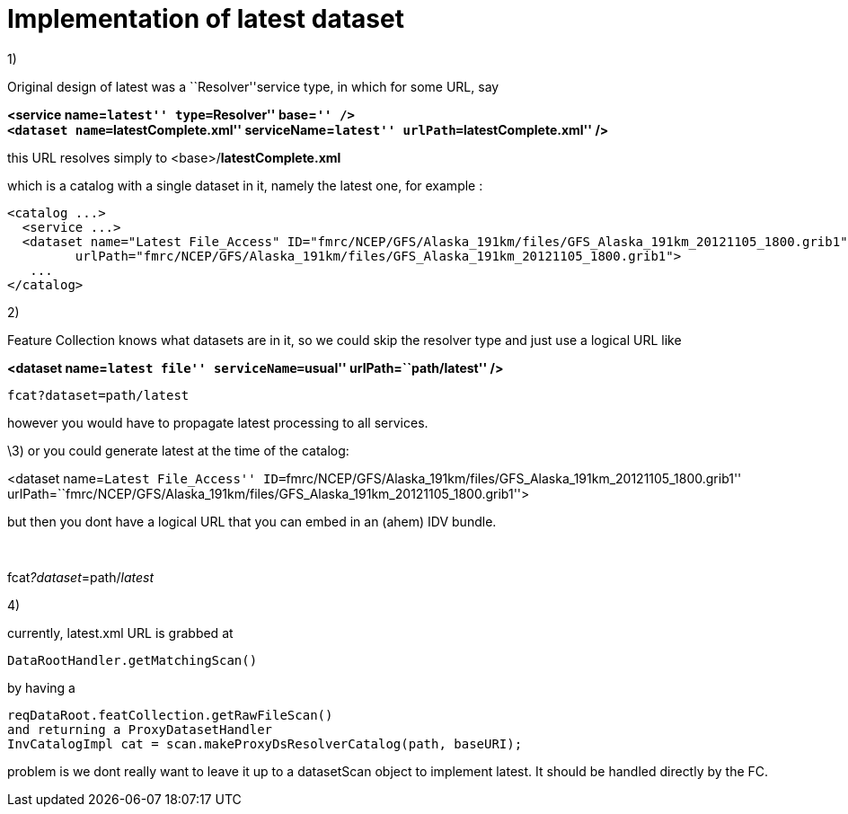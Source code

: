 :source-highlighter: coderay
[[threddsDocs]]

= Implementation of latest dataset

1)

Original design of latest was a ``Resolver''service type, in which for
some URL, say

*<service name=``latest'' type=``Resolver'' base=``'' />* +
 *<dataset name=``latestComplete.xml'' serviceName=``latest''
urlPath=``latestComplete.xml'' />*

this URL resolves simply to <base>/**latestComplete.xml**

which is a catalog with a single dataset in it, namely the latest one,
for example :

----------------------------------------------------------------------------------------------------------------
<catalog ...>
  <service ...>
  <dataset name="Latest File_Access" ID="fmrc/NCEP/GFS/Alaska_191km/files/GFS_Alaska_191km_20121105_1800.grib1" 
         urlPath="fmrc/NCEP/GFS/Alaska_191km/files/GFS_Alaska_191km_20121105_1800.grib1">
   ...
</catalog>

----------------------------------------------------------------------------------------------------------------

2)

Feature Collection knows what datasets are in it, so we could skip the
resolver type and just use a logical URL like

*<dataset name=``latest file'' serviceName=``usual''
urlPath=``path/latest'' />*

-------------------------
fcat?dataset=path/latest
-------------------------

however you would have to propagate latest processing to all services.

\3) or you could generate latest at the time of the catalog:

<dataset name=``Latest
File_Access'' ID=``fmrc/NCEP/GFS/Alaska_191km/files/GFS_Alaska_191km_20121105_1800.grib1'' 
urlPath=``fmrc/NCEP/GFS/Alaska_191km/files/GFS_Alaska_191km_20121105_1800.grib1''>

but then you dont have a logical URL that you can embed in an (ahem) IDV
bundle.

 

fcat__?dataset__=path/__latest__

4)

currently, latest.xml URL is grabbed at

---------------------------------
DataRootHandler.getMatchingScan()

---------------------------------

by having a

--------------------------------------------------------------------
reqDataRoot.featCollection.getRawFileScan()
and returning a ProxyDatasetHandler
InvCatalogImpl cat = scan.makeProxyDsResolverCatalog(path, baseURI);
--------------------------------------------------------------------

problem is we dont really want to leave it up to a datasetScan object to
implement latest. It should be handled directly by the FC.
